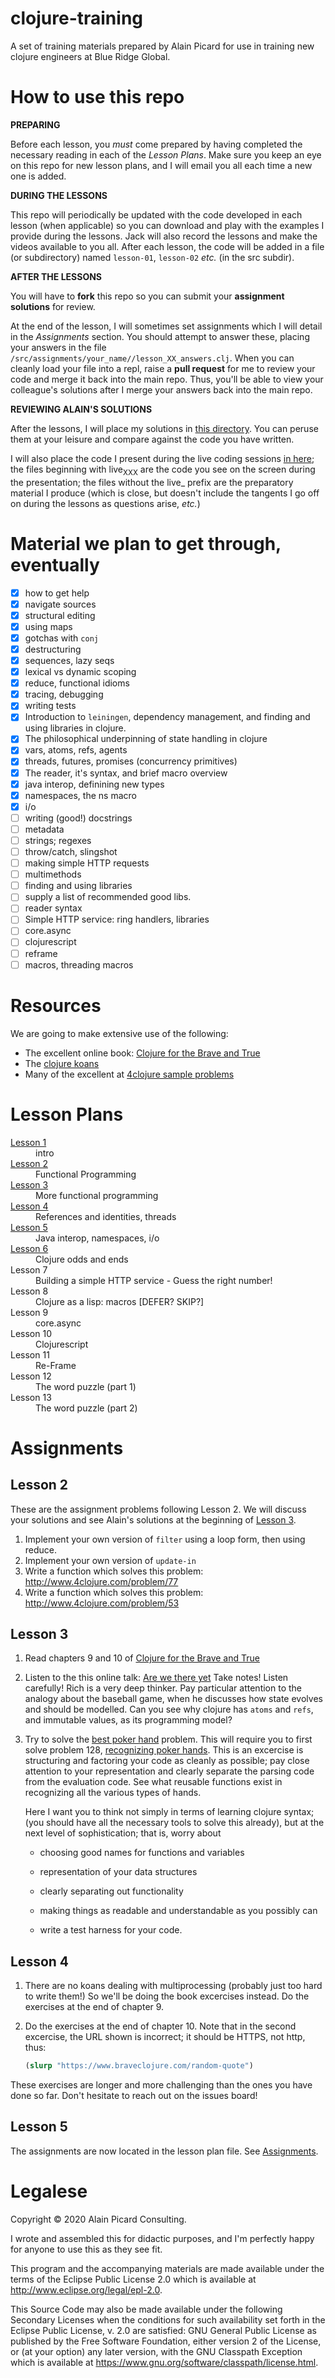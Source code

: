 * clojure-training

A set of training materials prepared by Alain Picard for use in
training new clojure engineers at Blue Ridge Global.

* How to use this repo

*PREPARING*

Before each lesson, you /must/ come prepared by having
completed the necessary reading in each of the [[Lesson Plans]].
Make sure you keep an eye on this repo for new lesson plans,
and I will email you all each time a new one is added.

*DURING THE LESSONS*

This repo will periodically be updated with the code developed in
each lesson (when applicable) so you can download and play with the
examples I provide during the lessons.  Jack will also record the
lessons and make the videos available to you all.
After each lesson, the code will be added in a
file (or subdirectory) named =lesson-01=, =lesson-02= /etc./ (in the src subdir).

*AFTER THE LESSONS*

You will have to *fork* this repo so you can submit your *assignment solutions*
for review.

At the end of the lesson, I will sometimes set assignments
which I will detail in the [[Assignments]] section.  You should
attempt to answer these, placing your answers in the file
=/src/assignments/your_name//lesson_XX_answers.clj=.  When you
can cleanly load your file into a repl, raise a *pull request* for
me to review your code and merge it back into the main repo.  Thus,
you'll be able to view your colleague's solutions after I merge your
answers back into the main repo.

*REVIEWING ALAIN'S SOLUTIONS*

After the lessons, I will place my solutions in [[file:src/assignments/alain/][this directory]]. You
can peruse them at your leisure and compare against the code
you have written.

I will also place the code I present during the live coding
sessions [[file:src/clojure_training/][in here]]; the files beginning with live_XXX are the code
you see on the screen during the presentation; the files without the
live_ prefix are the preparatory material I produce (which is close,
but doesn't include the tangents I go off on during the lessons as
questions arise, /etc./)


* Material we plan to get through, eventually

 - [X] how to get help
 - [X] navigate sources
 - [X] structural editing
 - [X] using maps
 - [X] gotchas with =conj=
 - [X] destructuring
 - [X] sequences, lazy seqs
 - [X] lexical vs dynamic scoping
 - [X] reduce, functional idioms
 - [X] tracing, debugging
 - [X] writing tests
 - [X] Introduction to =leiningen=, dependency management,
       and finding and using libraries in clojure.
 - [X] The philosophical underpinning of state handling in clojure
 - [X] vars, atoms, refs, agents
 - [X] threads, futures, promises (concurrency primitives)
 - [X] The reader, it's syntax, and brief macro overview
 - [X] java interop, definining new types
 - [X] namespaces, the ns macro
 - [X] i/o
 - [ ] writing (good!) docstrings
 - [ ] metadata
 - [ ] strings; regexes
 - [ ] throw/catch, slingshot
 - [ ] making simple HTTP requests
 - [ ] multimethods
 - [ ] finding and using libraries
 - [ ] supply a list of recommended good libs.
 - [ ] reader syntax
 - [ ] Simple HTTP service: ring handlers, libraries
 - [ ] core.async
 - [ ] clojurescript
 - [ ] reframe
 - [ ] macros, threading macros

* Resources

We are going to make extensive use of the following:

 - The excellent online book: [[https://www.braveclojure.com/clojure-for-the-brave-and-true/][Clojure for the Brave and True]]
 - The [[https://github.com/functional-koans/clojure-koans][clojure koans]]
 - Many of the excellent at [[http://www.4clojure.com/problems][4clojure sample problems]]

* Lesson Plans
  - [[file:doc/lesson-01.org::*Introductory%20email][Lesson 1]] :: intro 
  - [[file:doc/lesson-02.org::*Lesson%20Goals][Lesson 2]] :: Functional Programming
  - [[file:doc/lesson-03.org::*Lesson%20Goals][Lesson 3]] :: More functional programming
  - [[file:doc/lesson-04.org::*Lesson%20Goals][Lesson 4]] :: References and identities, threads
  - [[file:doc/lesson-05.org::*Lesson%20Goals][Lesson 5]] :: Java interop, namespaces, i/o
  - [[file:doc/lesson-06.org::*Lesson%206:%20Clojure%20odds%20and%20ends][Lesson 6]] :: Clojure odds and ends
  - Lesson 7 :: Building a simple HTTP service - Guess the right number!
  - Lesson 8 :: Clojure as a lisp: macros [DEFER? SKIP?]
  - Lesson 9 :: core.async
  - Lesson 10 :: Clojurescript
  - Lesson 11 :: Re-Frame
  - Lesson 12 :: The word puzzle (part 1)
  - Lesson 13 :: The word puzzle (part 2)



* Assignments

** Lesson 2
   These are the assignment problems following Lesson 2.
   We will discuss your solutions and see Alain's solutions
   at the beginning of [[file:doc/lesson-03.org::*Lesson%20Goals][Lesson 3]].

   1. Implement your own version of =filter= using a loop form, then using reduce.
   2. Implement your own version of =update-in=
   3. Write a function which solves this problem:
      http://www.4clojure.com/problem/77
   4. Write a function which solves this problem:
      http://www.4clojure.com/problem/53

** Lesson 3

   1. Read chapters 9 and 10 of [[https://www.braveclojure.com/clojure-for-the-brave-and-true/][Clojure for the Brave and True]]

   2. Listen to the this online talk: [[https://www.infoq.com/presentations/Are-We-There-Yet-Rich-Hickey/][Are we there yet]]
      Take notes!  Listen carefully!  Rich is a very deep thinker.
      Pay particular attention to the analogy about the baseball game,
      when he discusses how state evolves and should be modelled.
      Can you see why clojure has =atoms= and =refs=, and immutable values,
      as its programming model?

   3. Try to solve the [[http://www.4clojure.com/problem/178][best poker hand]] problem.  This will require you
      to first solve problem 128, [[http://www.4clojure.com/problem/128][recognizing poker hands]].
      This is an excercise is structuring and factoring your code
      as cleanly as possible; pay close attention to your representation
      and clearly separate the parsing code from the evaluation code.
      See what reusable functions exist in recognizing all the various
      types of hands.

      Here I want you to think not simply in terms of learning clojure syntax;
      (you should have all the necessary tools to solve this already), but
      at the next level of sophistication; that is, worry about
      - choosing good names for functions and variables

      - representation of your data structures

      - clearly separating out functionality

      - making things as readable and understandable as you possibly can

      - write a test harness for your code.




** Lesson 4

   1. There are no koans dealing with multiprocessing (probably just
      too hard to write them!)  So we'll be doing the book excercises
      instead.
      Do the exercises at the end of chapter 9.

   2. Do the exercises at the end of chapter 10.  Note that in the
      second excercise, the URL shown is incorrect; it should be HTTPS,
      not http, thus:
     #+begin_src clojure
(slurp "https://www.braveclojure.com/random-quote")   
   #+end_src

   These exercises are longer and more challenging than the ones you have
   done so far.  Don't hesitate to reach out on the issues board!

** Lesson 5
 The assignments are now located in the lesson plan file.  See [[file:doc/lesson-05.org::*Assignments][Assignments]].



* Legalese

Copyright © 2020 Alain Picard Consulting.  

I wrote and assembled this for didactic purposes, and I'm perfectly
happy for anyone to use this as they see fit.

This program and the accompanying materials are made available under the
terms of the Eclipse Public License 2.0 which is available at
http://www.eclipse.org/legal/epl-2.0.

This Source Code may also be made available under the following Secondary
Licenses when the conditions for such availability set forth in the Eclipse
Public License, v. 2.0 are satisfied: GNU General Public License as published by
the Free Software Foundation, either version 2 of the License, or (at your
option) any later version, with the GNU Classpath Exception which is available
at https://www.gnu.org/software/classpath/license.html.



